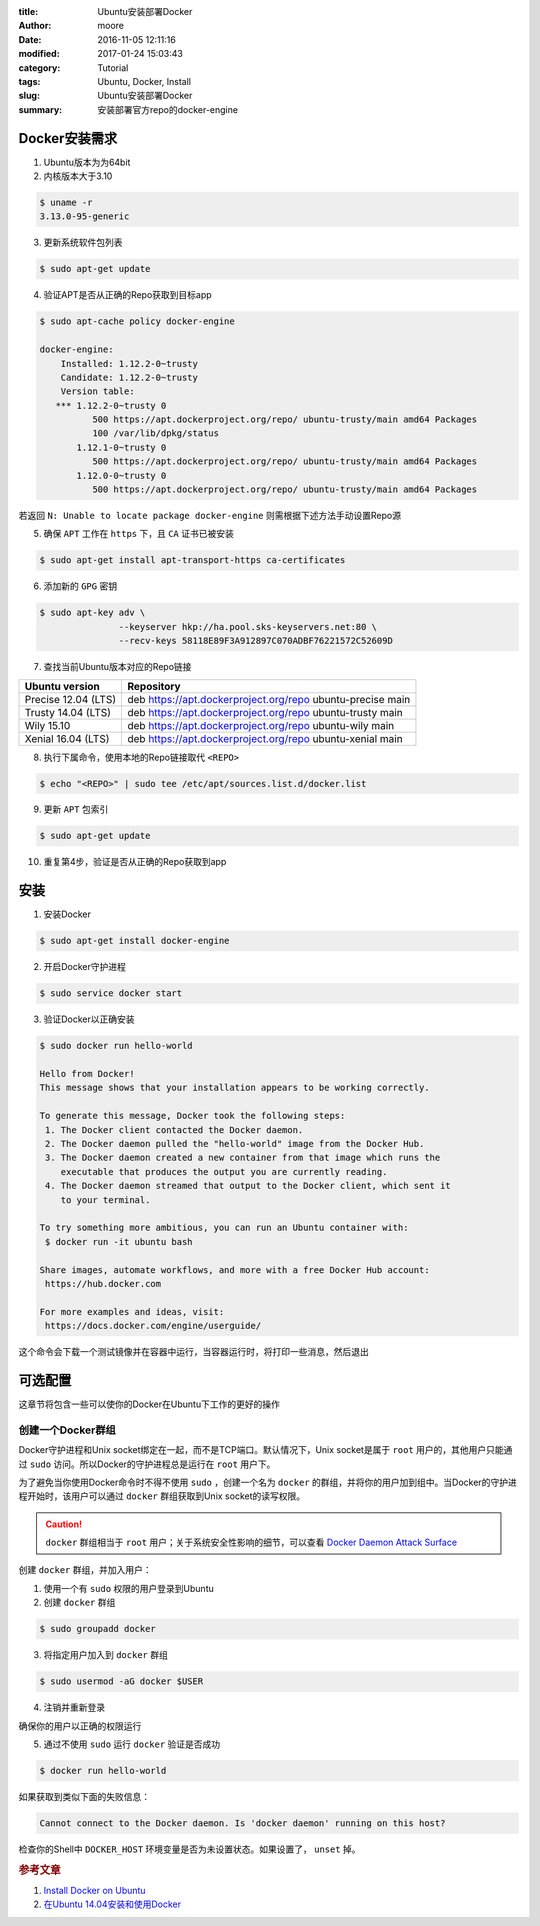 :title: Ubuntu安装部署Docker
:author: moore
:date: 2016-11-05 12:11:16
:modified: 2017-01-24 15:03:43
:category: Tutorial
:tags: Ubuntu, Docker, Install
:slug: Ubuntu安装部署Docker
:summary: 安装部署官方repo的docker-engine


Docker安装需求
==============

1. Ubuntu版本为为64bit
2. 内核版本大于3.10

.. code-block:: console

    $ uname -r
    3.13.0-95-generic

3. 更新系统软件包列表

.. code-block:: console

    $ sudo apt-get update

4. 验证APT是否从正确的Repo获取到目标app

.. code-block:: console

    $ sudo apt-cache policy docker-engine

    docker-engine:
        Installed: 1.12.2-0~trusty
        Candidate: 1.12.2-0~trusty
        Version table:
       *** 1.12.2-0~trusty 0
              500 https://apt.dockerproject.org/repo/ ubuntu-trusty/main amd64 Packages
              100 /var/lib/dpkg/status
           1.12.1-0~trusty 0
              500 https://apt.dockerproject.org/repo/ ubuntu-trusty/main amd64 Packages
           1.12.0-0~trusty 0
              500 https://apt.dockerproject.org/repo/ ubuntu-trusty/main amd64 Packages

若返回 ``N: Unable to locate package docker-engine`` 则需根据下述方法手动设置Repo源

5. 确保 ``APT`` 工作在 ``https`` 下，且 ``CA`` 证书已被安装

.. code-block:: console

    $ sudo apt-get install apt-transport-https ca-certificates

6. 添加新的 ``GPG`` 密钥

.. code-block:: console

    $ sudo apt-key adv \
                   --keyserver hkp://ha.pool.sks-keyservers.net:80 \
                   --recv-keys 58118E89F3A912897C070ADBF76221572C52609D

7. 查找当前Ubuntu版本对应的Repo链接

===================  ==========
Ubuntu version       Repository
===================  ==========
Precise 12.04 (LTS)  deb https://apt.dockerproject.org/repo ubuntu-precise main
Trusty 14.04 (LTS)   deb https://apt.dockerproject.org/repo ubuntu-trusty main
Wily 15.10           deb https://apt.dockerproject.org/repo ubuntu-wily main
Xenial 16.04 (LTS)   deb https://apt.dockerproject.org/repo ubuntu-xenial main
===================  ==========

8. 执行下属命令，使用本地的Repo链接取代 ``<REPO>``

.. code-block:: console

    $ echo "<REPO>" | sudo tee /etc/apt/sources.list.d/docker.list

9. 更新 ``APT`` 包索引

.. code-block:: console

    $ sudo apt-get update

10. 重复第4步，验证是否从正确的Repo获取到app


安装
====

1. 安装Docker

.. code-block:: console

    $ sudo apt-get install docker-engine

2. 开启Docker守护进程

.. code-block:: console

    $ sudo service docker start

3. 验证Docker以正确安装

.. code-block:: console

    $ sudo docker run hello-world

    Hello from Docker!
    This message shows that your installation appears to be working correctly.

    To generate this message, Docker took the following steps:
     1. The Docker client contacted the Docker daemon.
     2. The Docker daemon pulled the "hello-world" image from the Docker Hub.
     3. The Docker daemon created a new container from that image which runs the
        executable that produces the output you are currently reading.
     4. The Docker daemon streamed that output to the Docker client, which sent it
        to your terminal.

    To try something more ambitious, you can run an Ubuntu container with:
     $ docker run -it ubuntu bash

    Share images, automate workflows, and more with a free Docker Hub account:
     https://hub.docker.com

    For more examples and ideas, visit:
     https://docs.docker.com/engine/userguide/

这个命令会下载一个测试镜像并在容器中运行，当容器运行时，将打印一些消息，然后退出

可选配置
========

这章节将包含一些可以使你的Docker在Ubuntu下工作的更好的操作

创建一个Docker群组
------------------

Docker守护进程和Unix socket绑定在一起，而不是TCP端口。默认情况下，Unix socket是属于 ``root`` 用户的，其他用户只能通过 ``sudo`` 访问。所以Docker的守护进程总是运行在 ``root`` 用户下。

为了避免当你使用Docker命令时不得不使用 ``sudo`` ，创建一个名为 ``docker`` 的群组，并将你的用户加到组中。当Docker的守护进程开始时，该用户可以通过 ``docker`` 群组获取到Unix socket的读写权限。

.. caution::

    ``docker`` 群组相当于 ``root`` 用户；关于系统安全性影响的细节，可以查看 `Docker Daemon Attack Surface <https://docs.docker.com/engine/security/security/#docker-daemon-attack-surface>`_

创建 ``docker`` 群组，并加入用户：

1. 使用一个有 ``sudo`` 权限的用户登录到Ubuntu
2. 创建 ``docker`` 群组

.. code-block:: console

    $ sudo groupadd docker

3. 将指定用户加入到 ``docker`` 群组

.. code-block:: console

    $ sudo usermod -aG docker $USER

4. 注销并重新登录

确保你的用户以正确的权限运行

5. 通过不使用 ``sudo`` 运行 ``docker`` 验证是否成功

.. code-block:: console

    $ docker run hello-world

如果获取到类似下面的失败信息：

.. code-block:: console

    Cannot connect to the Docker daemon. Is 'docker daemon' running on this host?

检查你的Shell中 ``DOCKER_HOST`` 环境变量是否为未设置状态。如果设置了， ``unset`` 掉。


.. rubric:: 参考文章

#. `Install Docker on Ubuntu <https://docs.docker.com/engine/installation/linux/ubuntulinux/>`_
#. `在Ubuntu 14.04安装和使用Docker <http://blog.csdn.net/chszs/article/details/47122005>`_
